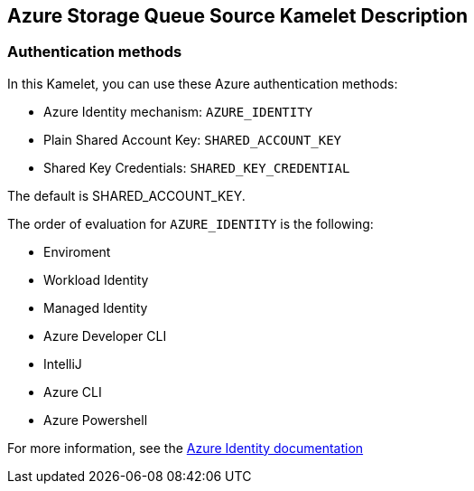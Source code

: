 == Azure Storage Queue Source Kamelet Description

=== Authentication methods

In this Kamelet, you can use these Azure authentication methods:

- Azure Identity mechanism:  `AZURE_IDENTITY`
- Plain Shared Account Key:  `SHARED_ACCOUNT_KEY`
- Shared Key Credentials:  `SHARED_KEY_CREDENTIAL`

The default is SHARED_ACCOUNT_KEY.

The order of evaluation for `AZURE_IDENTITY` is the following:

 - Enviroment
 - Workload Identity 
 - Managed Identity 
 - Azure Developer CLI 
 - IntelliJ
 - Azure CLI
 - Azure Powershell

For more information, see the https://learn.microsoft.com/en-us/java/api/overview/azure/identity-readme[Azure Identity documentation]
